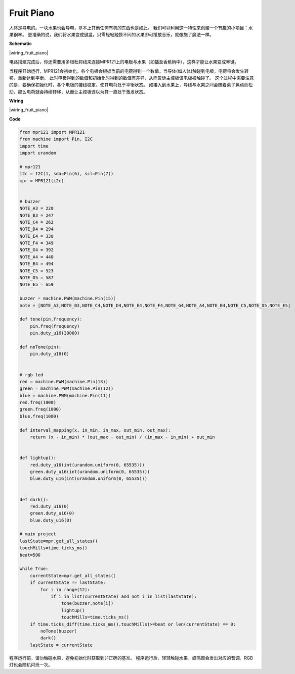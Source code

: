 Fruit Piano
===========

人体是导电的。一块水果也会导电，基本上其他任何有机的东西也是如此。
我们可以利用这一特性来创建一个有趣的小项目：水果钢琴。
更准确的说，我们将水果变成键盘，只需轻轻触摸不同的水果即可播放音乐，就像施了魔法一样。

**Schematic**

|wiring_fruit_piano| 

电路搭建完成后，你还需要用多根杜邦线来连接MPR121上的电极与水果（如插至香蕉柄中），这样才能让水果变成琴键。

当程序开始运行，MPR121会初始化，各个电极会根据当前的电荷得到一个数值，当导体(如人体)触碰到电极，电荷将会发生转移，重新达到平衡。
此时电极得到的数值和初始化时得到的数值有差异，从而告诉主控板该电极被触碰了。
这个过程中需要注意的是，要确保初始化时，各个电极的接线稳定，使其电荷处于平衡状态。
如接入到水果上，导线与水果之间会随着桌子晃动而松动，那么电荷就会持续转移，从而让主控板误以为其一直处于激发状态。



**Wiring**


|wiring_fruit_piano| 


**Code**

.. code-block:: python

    from mpr121 import MPR121
    from machine import Pin, I2C
    import time
    import urandom

    # mpr121
    i2c = I2C(1, sda=Pin(6), scl=Pin(7))
    mpr = MPR121(i2c)


    # buzzer
    NOTE_A3 = 220
    NOTE_B3 = 247
    NOTE_C4 = 262
    NOTE_D4 = 294
    NOTE_E4 = 330
    NOTE_F4 = 349
    NOTE_G4 = 392
    NOTE_A4 = 440
    NOTE_B4 = 494
    NOTE_C5 = 523
    NOTE_D5 = 587
    NOTE_E5 = 659

    buzzer = machine.PWM(machine.Pin(15))
    note = [NOTE_A3,NOTE_B3,NOTE_C4,NOTE_D4,NOTE_E4,NOTE_F4,NOTE_G4,NOTE_A4,NOTE_B4,NOTE_C5,NOTE_D5,NOTE_E5]

    def tone(pin,frequency):
        pin.freq(frequency)
        pin.duty_u16(30000)

    def noTone(pin):
        pin.duty_u16(0)


    # rgb led
    red = machine.PWM(machine.Pin(13))
    green = machine.PWM(machine.Pin(12))
    blue = machine.PWM(machine.Pin(11))
    red.freq(1000)
    green.freq(1000)
    blue.freq(1000)

    def interval_mapping(x, in_min, in_max, out_min, out_max):
        return (x - in_min) * (out_max - out_min) / (in_max - in_min) + out_min


    def lightup():
        red.duty_u16(int(urandom.uniform(0, 65535)))
        green.duty_u16(int(urandom.uniform(0, 65535)))
        blue.duty_u16(int(urandom.uniform(0, 65535)))


    def dark():
        red.duty_u16(0)
        green.duty_u16(0)
        blue.duty_u16(0)    

    # main project
    lastState=mpr.get_all_states()
    touchMills=time.ticks_ms()
    beat=500

    while True:
        currentState=mpr.get_all_states()
        if currentState != lastState:
            for i in range(12):
                if i in list(currentState) and not i in list(lastState):
                    tone(buzzer,note[i])
                    lightup()
                    touchMills=time.ticks_ms()
        if time.ticks_diff(time.ticks_ms(),touchMills)>=beat or len(currentState) == 0:
            noTone(buzzer)
            dark()
        lastState = currentState

程序运行前，请勿触碰水果，避免初始化时获取到非正确的基准。
程序运行后，轻轻触碰水果，蜂鸣器会发出对应的音调，RGB灯也会随机闪烁一次。